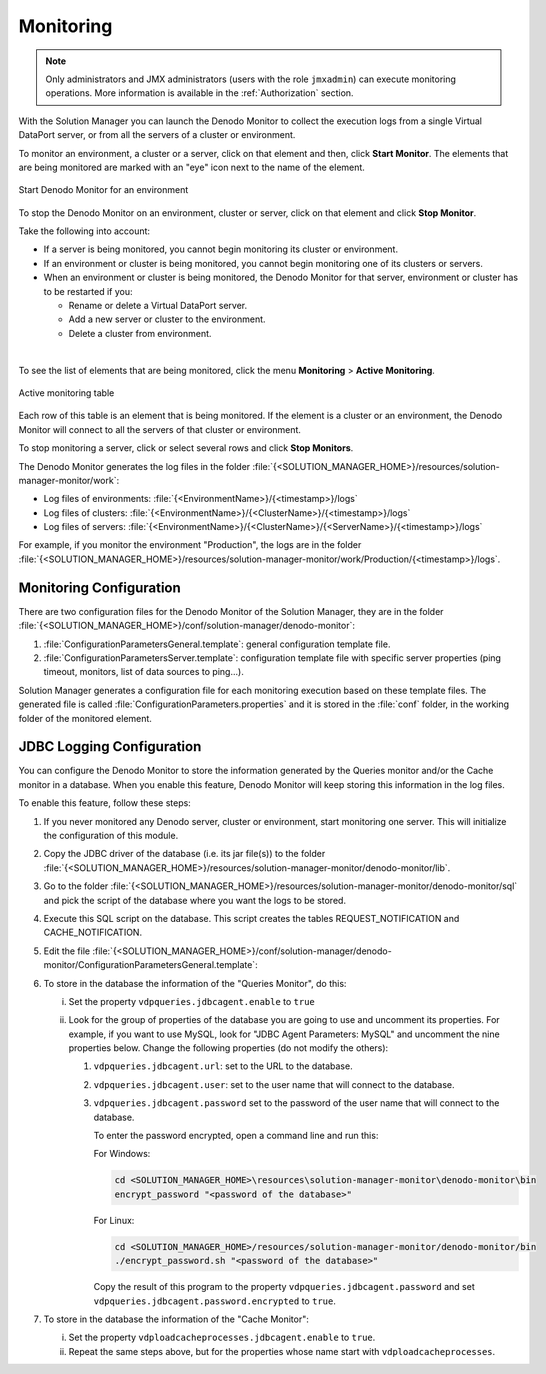 .. _sm-monitoring:

==========
Monitoring
==========

.. note:: Only administrators and JMX administrators (users with the role ``jmxadmin``)
   can execute monitoring operations.
   More information is available in the :ref:`Authorization` section.

With the Solution Manager you can launch the
Denodo Monitor to collect the execution logs from a single Virtual DataPort
server, or from all the servers of a cluster or environment.

To monitor an environment, a cluster or a server, click on that element and then, click
**Start Monitor**. The elements that are being monitored are marked with an "eye" icon next to the name of the element.

.. figure:: environment-start-monitor.png
   :align: center
   :alt: Start Denodo Monitor for an environment
   :name: Start Denodo Monitor for an environment

   Start Denodo Monitor for an environment

To stop the Denodo Monitor on an environment, cluster or server, click on that element and click **Stop Monitor**.

Take the following into account:

-  If a server is being monitored, you cannot begin monitoring its cluster or environment.

-  If an environment or cluster is being monitored,
   you cannot begin monitoring one of its clusters or servers.

-  When an environment or cluster is being monitored, the Denodo Monitor for that server, environment or cluster has to be restarted if you:

   -  Rename or delete a Virtual DataPort server.

   -  Add a new server or cluster to the environment.

   -  Delete a cluster from environment.

|

To see the list of elements that are being monitored, click the menu **Monitoring** > **Active Monitoring**.


.. figure:: active-monitoring-table.png
   :align: center
   :alt: Active monitoring table
   :name: Active monitoring table

   Active monitoring table

Each row of this table is an element that is being monitored. If the element is a cluster or an environment, the Denodo Monitor
will connect to all the servers of that cluster or environment.

To stop monitoring a server, click |stop-btn| or
select several rows and click **Stop Monitors**.

The Denodo Monitor generates the log files in the folder :file:`{<SOLUTION_MANAGER_HOME>}/resources/solution-manager-monitor/work`:

-  Log files of environments: :file:`{<EnvironmentName>}/{<timestamp>}/logs`

-  Log files of clusters: :file:`{<EnvironmentName>}/{<ClusterName>}/{<timestamp>}/logs`

-  Log files of servers: :file:`{<EnvironmentName>}/{<ClusterName>}/{<ServerName>}/{<timestamp>}/logs`

For example, if you monitor the environment "Production", the logs
are in the folder :file:`{<SOLUTION_MANAGER_HOME>}/resources/solution-manager-monitor/work/Production/{<timestamp>}/logs`.

.. csantos@2018/05/10: COMMENTED TO AVOID CONFUSING THE USER

   .. note:: The working directory folder is defined in property ``com.denodo.solutionmanagerserver.monitoring.workDir`` in file :file:`{<SOLUTION_MANAGER_HOME>}/conf/solution-manager/SMConfigurationParameters.properties`


Monitoring Configuration
========================

There are two configuration files for the Denodo Monitor of the Solution Manager, they are in the folder :file:`{<SOLUTION_MANAGER_HOME>}/conf/solution-manager/denodo-monitor`:

1. :file:`ConfigurationParametersGeneral.template`: general configuration template file.

#. :file:`ConfigurationParametersServer.template`: configuration template file with specific server properties (ping timeout, monitors, list of data sources to ping...).

Solution Manager generates a configuration file for each monitoring execution based on these template files. The generated file is called
:file:`ConfigurationParameters.properties` and it is stored in the :file:`conf` folder, in the working folder of the monitored element.

.. csantos@2018/05/10: COMMENTED TO AVOID CONFUSING THE USER
   .. note:: The Denodo Monitor resources directory of the Solution Manager is defined in property ``com.denodo.solutionmanagerserver.monitoring.resourcesDir`` in file :file:`{<SOLUTION_MANAGER_HOME>}/conf/solution-manager/SMConfigurationParameters.properties`. Solution Manager automatically decompress the Denodo Monitor file in that folder if needed when a monitoring process is launched. We will refer to the :file:`denodo-monitor` folder inside the resources directory as :file:`{<SOLUTION_MANAGER_DENODO_MONITOR>}`. By default, :file:`denodo-monitor` folder is :file:`{<SOLUTION_MANAGER_HOME>}/resources/solution-manager-monitor/denodo-monitor`.


JDBC Logging Configuration
==========================

You can configure the Denodo Monitor to store the information generated by the Queries monitor and/or the Cache monitor in a database. When you enable this feature, Denodo Monitor will keep storing this information in the log files.

To enable this feature, follow these steps:

1. If you never monitored any Denodo server, cluster or environment, start monitoring one server. This will initialize the configuration of this module.

#. Copy the JDBC driver of the database (i.e. its jar file(s)) to the folder :file:`{<SOLUTION_MANAGER_HOME>}/resources/solution-manager-monitor/denodo-monitor/lib`.

#. Go to the folder :file:`{<SOLUTION_MANAGER_HOME>}/resources/solution-manager-monitor/denodo-monitor/sql` and pick the script of the database where you want the logs to be stored.

#. Execute this SQL script on the database. This script creates the tables REQUEST_NOTIFICATION and CACHE_NOTIFICATION.

#. Edit the file :file:`{<SOLUTION_MANAGER_HOME>}/conf/solution-manager/denodo-monitor/ConfigurationParametersGeneral.template`:

#. To store in the database the information of the "Queries Monitor", do this:

   i. Set the property ``vdpqueries.jdbcagent.enable`` to ``true``

   #. Look for the group of properties of the database you are going to use and uncomment its properties. For example, if you want to use MySQL, look for "JDBC Agent Parameters: MySQL" and uncomment the nine properties below. Change the following properties (do not modify the others):

      1. ``vdpqueries.jdbcagent.url``: set to the URL to the database.
      2. ``vdpqueries.jdbcagent.user``: set to the user name that will connect to the database.
      3. ``vdpqueries.jdbcagent.password`` set to the password of the user name that will connect to the database.

         To enter the password encrypted, open a command line and run this:


         For Windows:

         .. code-block:: batch

            cd <SOLUTION_MANAGER_HOME>\resources\solution-manager-monitor\denodo-monitor\bin
            encrypt_password "<password of the database>"

         For Linux:

         .. code-block:: bash

            cd <SOLUTION_MANAGER_HOME>/resources/solution-manager-monitor/denodo-monitor/bin
            ./encrypt_password.sh "<password of the database>"

         Copy the result of this program to the property ``vdpqueries.jdbcagent.password`` and set ``vdpqueries.jdbcagent.password.encrypted`` to ``true``.

#. To store in the database the information of the "Cache Monitor":

   i. Set the property ``vdploadcacheprocesses.jdbcagent.enable`` to ``true``.

   #. Repeat the same steps above, but for the properties whose name start with ``vdploadcacheprocesses``.




.. |stop-btn| image:: ../common_images/stop-btn.png
